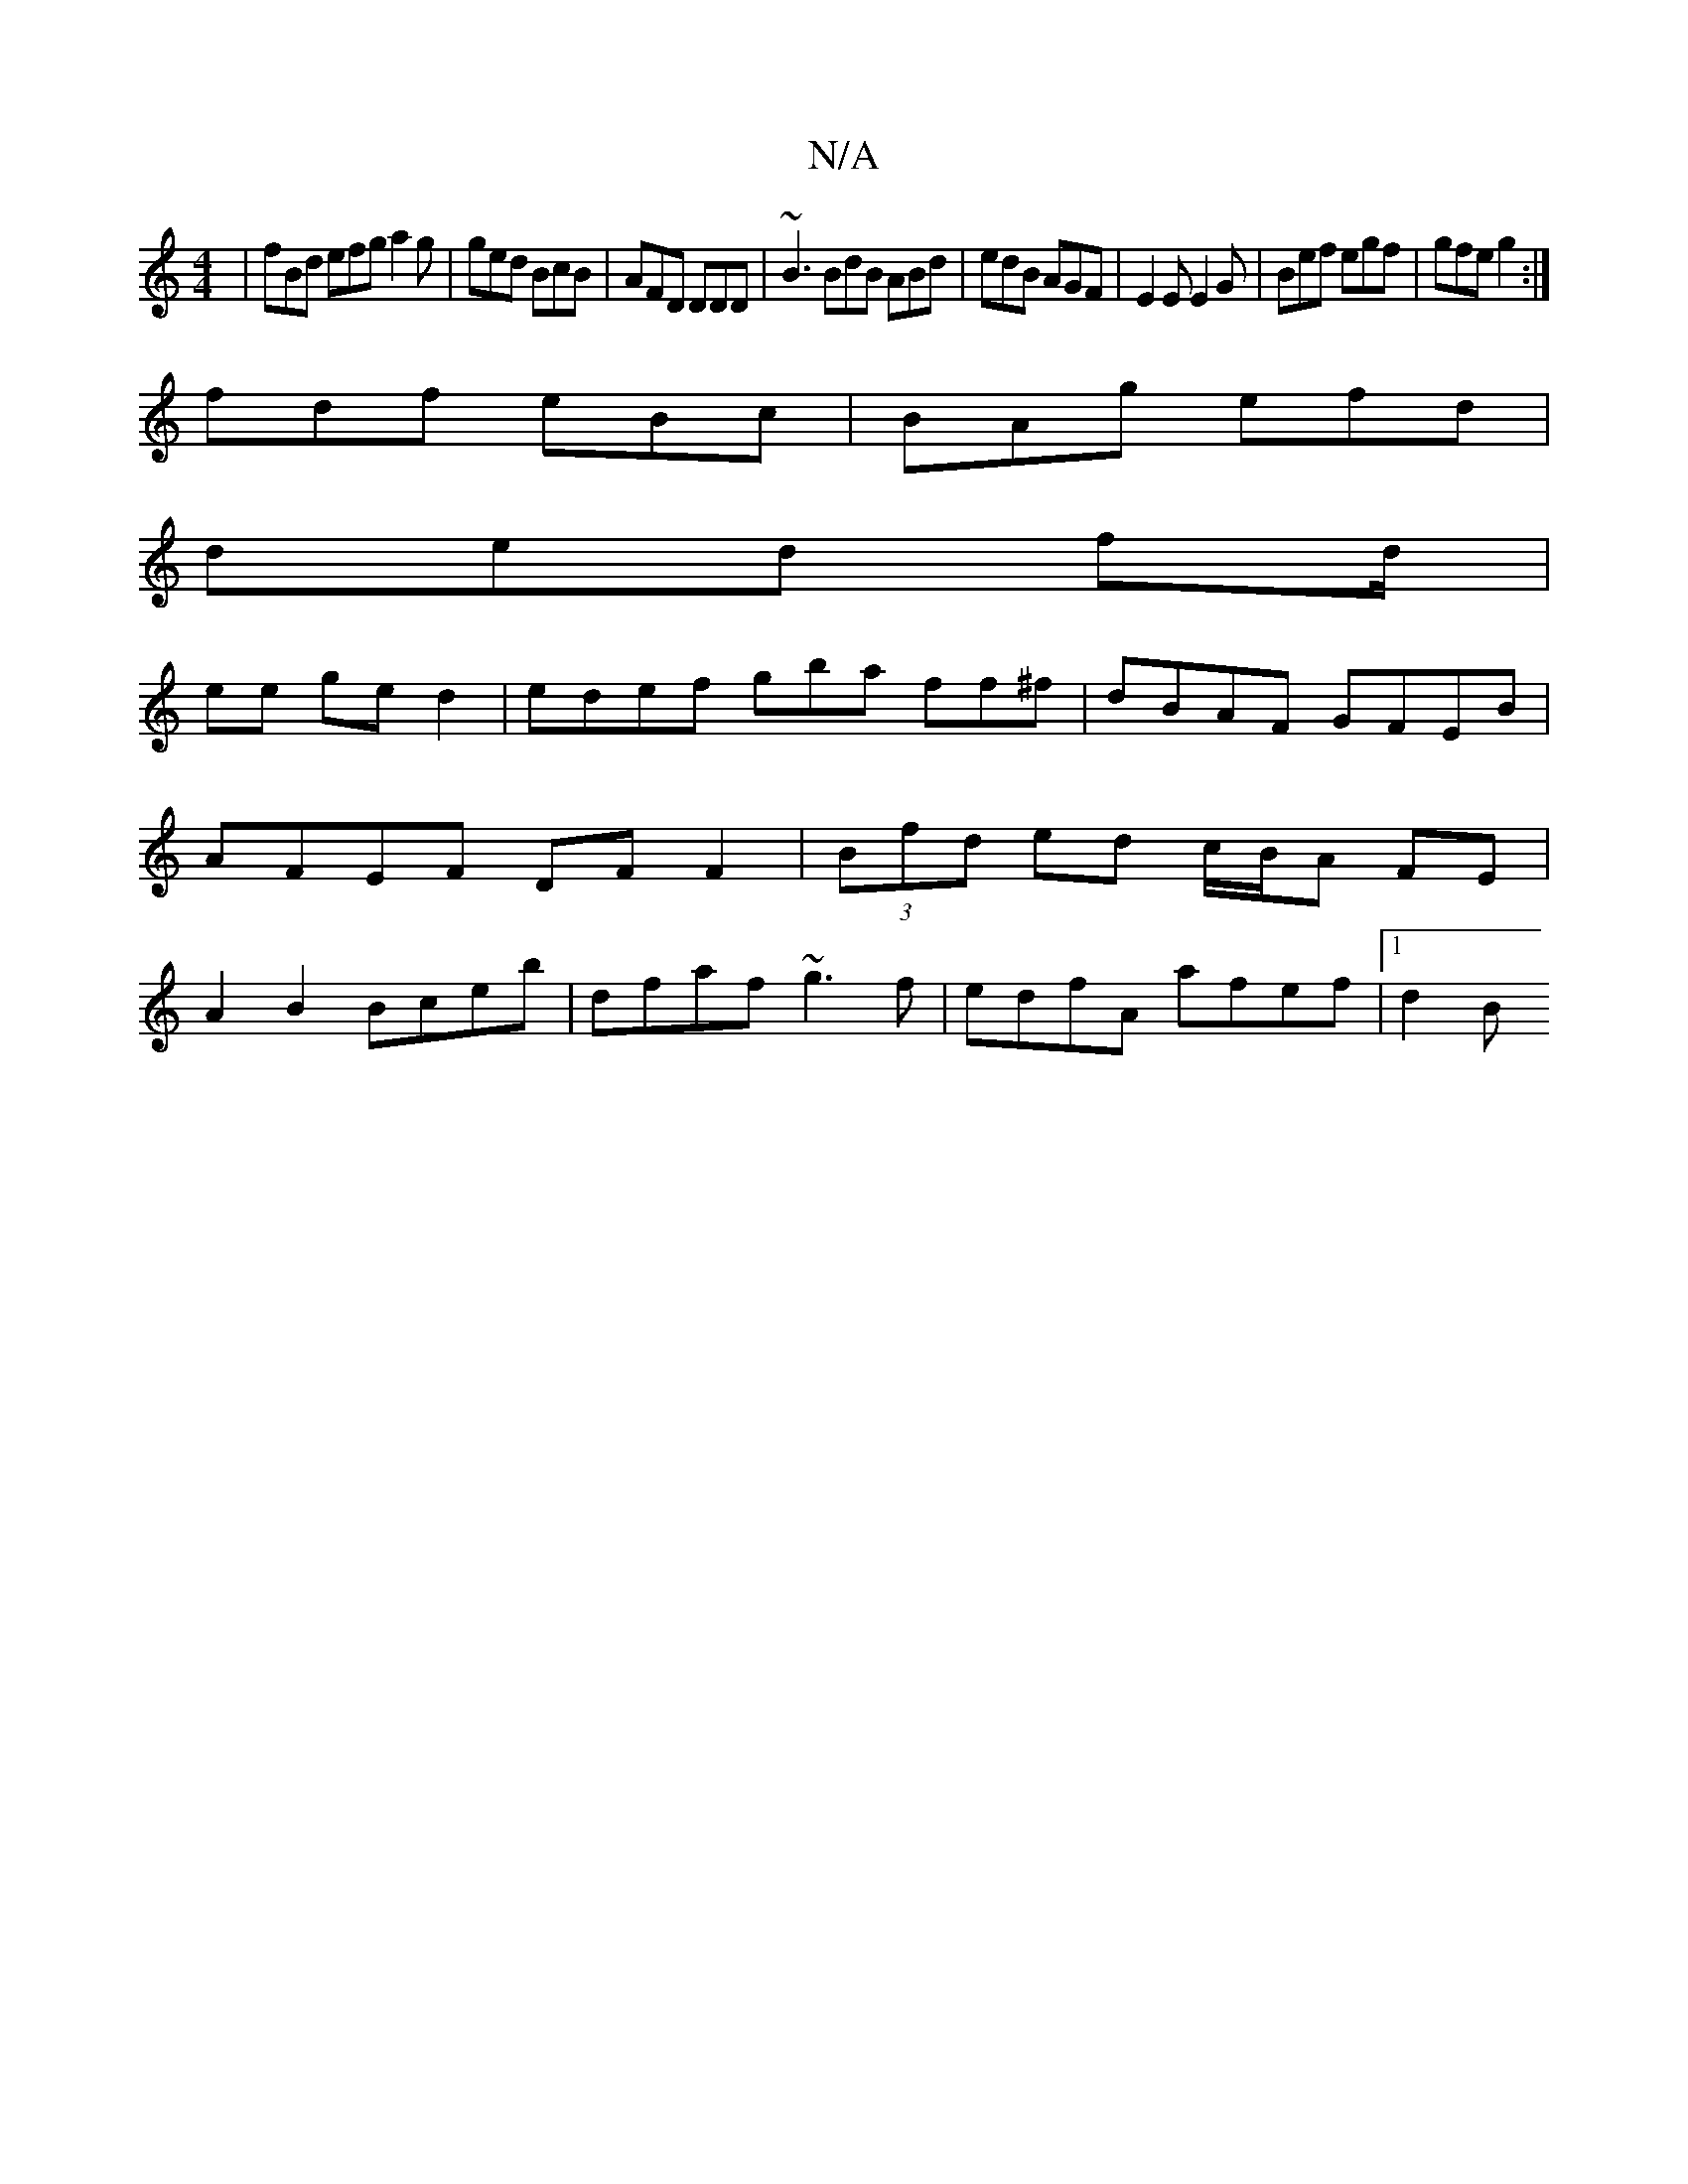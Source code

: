X:1
T:N/A
M:4/4
R:N/A
K:Cmajor
 |fBd efg a2 g|ged BcB|AFD DDD|~B3 BdB ABd|edB AGF|E2E E2G|Bef egf|gfe g2:|
fdf eBc|BAg efd|
ded fd/|
ee ged2| edef gba ff^f|dBAF GFEB|AFEF DF F2|(3Bfd ed c/B/A FE|A2 B2 Bceb|dfaf ~g3f|edfA afef|1 d2B